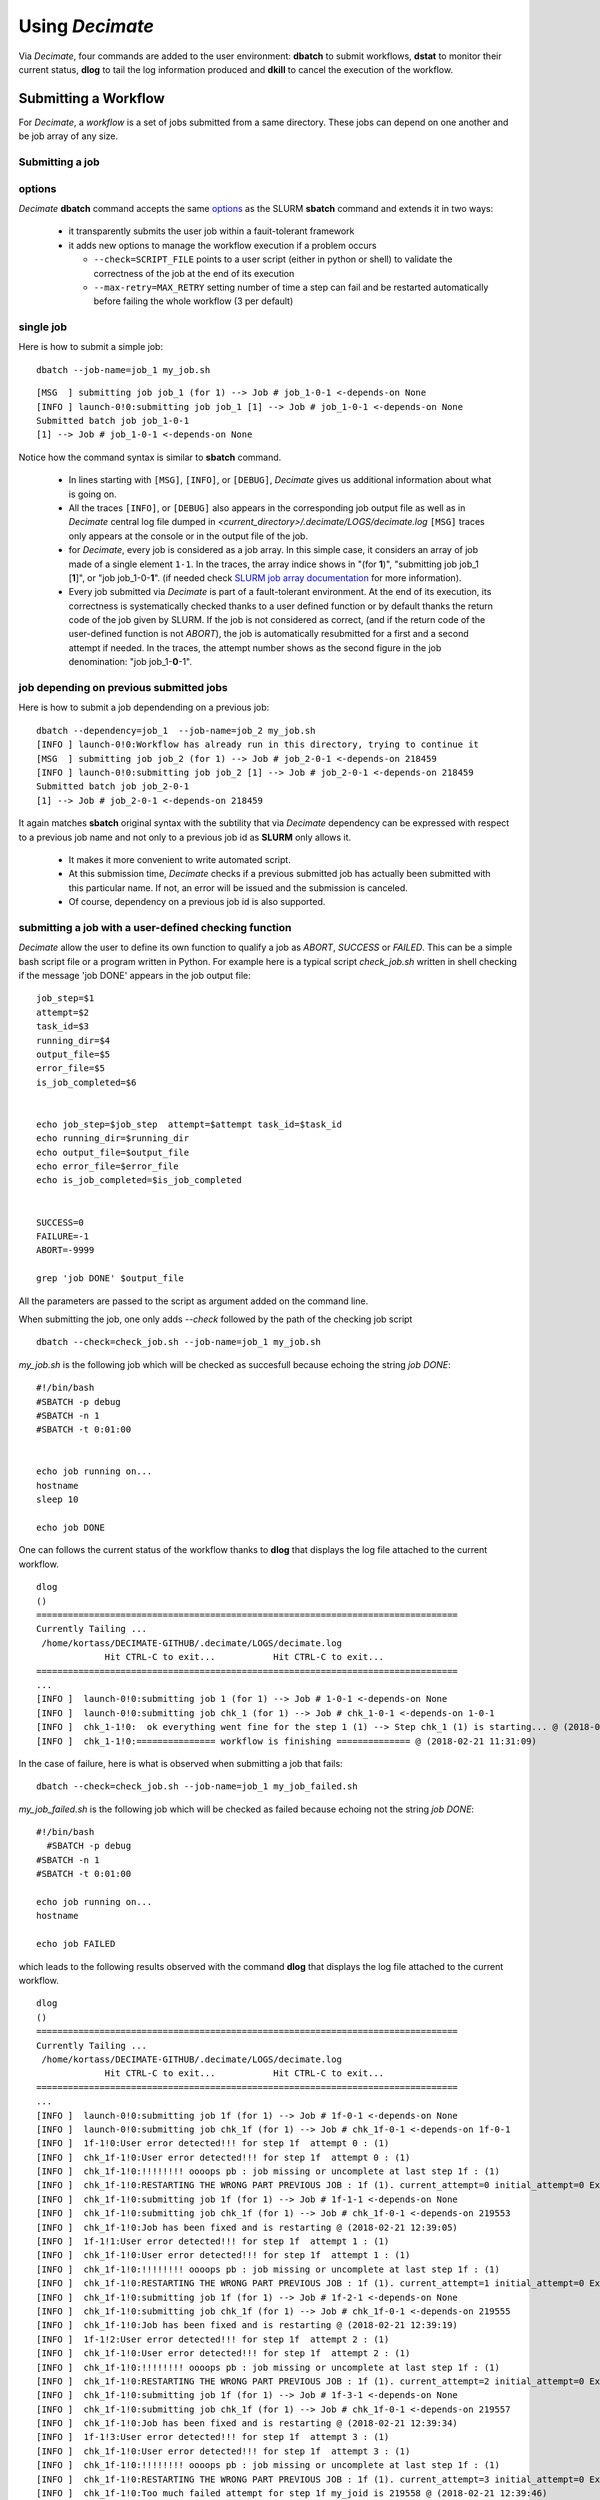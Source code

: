 ====================
Using *Decimate*
====================

Via *Decimate*, four commands are added to the user environment:
**dbatch** to submit workflows, **dstat** to monitor their current
status, **dlog** to tail the log information produced and **dkill** to
cancel the execution of the workflow.
 
Submitting a Workflow
---------------------

For *Decimate*, a *workflow* is a set of jobs submitted from a same
directory. These jobs can depend on one another and be job array
of any size.


Submitting a job 
````````````````

options
```````
*Decimate* **dbatch** command accepts the same options_ as the SLURM
**sbatch** command and extends it in two ways:

.. _options: https://slurm.schedmd.com/sbatch.html
 
 - it transparently submits the user job within a fauit-tolerant framework
 - it adds new options to manage the workflow execution if a problem occurs

   
   - ``--check=SCRIPT_FILE`` points to a user script (either in python or shell) to
     validate the correctness of the job at the end of its execution
   - ``--max-retry=MAX_RETRY`` setting number of time a step can fail
     and be restarted automatically before failing the whole workflow
     (3 per default)

single job
``````````

Here is how to submit a simple job:
::
    
   dbatch --job-name=job_1 my_job.sh

::

   [MSG  ] submitting job job_1 (for 1) --> Job # job_1-0-1 <-depends-on None 
   [INFO ] launch-0!0:submitting job job_1 [1] --> Job # job_1-0-1 <-depends-on None
   Submitted batch job job_1-0-1
   [1] --> Job # job_1-0-1 <-depends-on None

Notice how the command syntax is similar to **sbatch** command. 
   
  - In lines starting with ``[MSG]``, ``[INFO]``, or ``[DEBUG]``, *Decimate* gives us
    additional information about what is going on.

  - All the traces ``[INFO]``, or ``[DEBUG]`` also appears in the
    corresponding job output file as well as in *Decimate* central log
    file dumped in *<current_directory>/.decimate/LOGS/decimate.log*
    ``[MSG]`` traces only appears at the console or in the output
    file of the job.
    
  - for *Decimate*, every job is considered as a job array. In this
    simple case, it considers an array of job made of a single element
    ``1-1``. In the traces, the array indice shows in \"(for
    **1**)\", \"submitting job job_1 [**1**]\", or \"job
    job_1-0-**1**\".  (if needed check `SLURM job array
    documentation`_ for more information).

  - Every job submitted via *Decimate* is part of a fault-tolerant
    environment.  At the end of its execution, its correctness is
    systematically checked thanks to a user defined function or by
    default thanks the return code of the job given by SLURM.  If the
    job is not considered as correct, (and if the return code of the
    user-defined function is not *ABORT*), the job is automatically
    resubmitted for a first and a second attempt if needed.
    In the traces, the attempt number shows as the second figure in
    the job denomination:  \"job job_1-**0**-1\".
   

.. _SLURM job array documentation: https://slurm.schedmd.com/job_array.html

job depending on previous submitted jobs
````````````````````````````````````````

Here is how to submit a job dependending on a previous job:

::
   
   dbatch --dependency=job_1  --job-name=job_2 my_job.sh
   [INFO ] launch-0!0:Workflow has already run in this directory, trying to continue it
   [MSG  ] submitting job job_2 (for 1) --> Job # job_2-0-1 <-depends-on 218459 
   [INFO ] launch-0!0:submitting job job_2 [1] --> Job # job_2-0-1 <-depends-on 218459
   Submitted batch job job_2-0-1
   [1] --> Job # job_2-0-1 <-depends-on 218459

It again matches **sbatch** original syntax with the subtility that via *Decimate* dependency can be
expressed with respect to a previous job name and not only to a previous job id as **SLURM** only
allows it.

  - It makes it more convenient to write automated script.
  - At this submission time, *Decimate* checks if a previous submitted job has actually
    been submitted with this particular name. If not, an error will be issued and
    the submission is canceled.
  - Of course, dependency on a previous job id is also supported.

    
submitting a job with a user-defined checking function
``````````````````````````````````````````````````````

*Decimate* allow the user to define its own function to qualify a job as *ABORT*, *SUCCESS* or *FAILED*.
This can be a simple bash script file or a program written in Python. For example here is a typical script
*check_job.sh* written in shell checking if the message 'job DONE' appears in the job output file::


  job_step=$1
  attempt=$2
  task_id=$3
  running_dir=$4
  output_file=$5
  error_file=$5
  is_job_completed=$6


  echo job_step=$job_step  attempt=$attempt task_id=$task_id
  echo running_dir=$running_dir
  echo output_file=$output_file
  echo error_file=$error_file
  echo is_job_completed=$is_job_completed


  SUCCESS=0
  FAILURE=-1
  ABORT=-9999

  grep 'job DONE' $output_file


All the parameters are passed to the script as argument added on the command line.

When submitting the job, one only adds *--check* followed by the path of the checking job script

::

      dbatch --check=check_job.sh --job-name=job_1 my_job.sh

*my_job.sh* is the following job which will be checked as succesfull because echoing the string *job DONE*::

  #!/bin/bash
  #SBATCH -p debug
  #SBATCH -n 1
  #SBATCH -t 0:01:00
 
  
  echo job running on...
  hostname
  sleep 10
  
  echo job DONE

      
One can follows the current status of the workflow thanks to **dlog**
that displays the log file attached to the current workflow.

::

   dlog
   ()
   ================================================================================
   Currently Tailing ... 
    /home/kortass/DECIMATE-GITHUB/.decimate/LOGS/decimate.log
   		Hit CTRL-C to exit...		Hit CTRL-C to exit...
   ================================================================================
   ...
   [INFO ]  launch-0!0:submitting job 1 (for 1) --> Job # 1-0-1 <-depends-on None
   [INFO ]  launch-0!0:submitting job chk_1 (for 1) --> Job # chk_1-0-1 <-depends-on 1-0-1
   [INFO ]  chk_1-1!0: 	ok everything went fine for the step 1 (1) --> Step chk_1 (1) is starting... @ (2018-02-21 11:31:06)
   [INFO ]  chk_1-1!0:=============== workflow is finishing ============== @ (2018-02-21 11:31:09)


In the case of failure, here is what is observed when submitting a job that fails::

  dbatch --check=check_job.sh --job-name=job_1 my_job_failed.sh

*my_job_failed.sh* is the following job which will be checked as failed because echoing not the string *job DONE*::

  #!/bin/bash
    #SBATCH -p debug
  #SBATCH -n 1
  #SBATCH -t 0:01:00
 
  echo job running on...
  hostname

  echo job FAILED


which leads to the following results observed with the command  **dlog**
that displays the log file attached to the current workflow.

::

   dlog
   ()
   ================================================================================
   Currently Tailing ... 
    /home/kortass/DECIMATE-GITHUB/.decimate/LOGS/decimate.log
   		Hit CTRL-C to exit...		Hit CTRL-C to exit...
   ================================================================================
   ...
   [INFO ]  launch-0!0:submitting job 1f (for 1) --> Job # 1f-0-1 <-depends-on None
   [INFO ]  launch-0!0:submitting job chk_1f (for 1) --> Job # chk_1f-0-1 <-depends-on 1f-0-1
   [INFO ]  1f-1!0:User error detected!!! for step 1f  attempt 0 : (1)
   [INFO ]  chk_1f-1!0:User error detected!!! for step 1f  attempt 0 : (1)
   [INFO ]  chk_1f-1!0:!!!!!!!! oooops pb : job missing or uncomplete at last step 1f : (1)
   [INFO ]  chk_1f-1!0:RESTARTING THE WRONG PART PREVIOUS JOB : 1f (1). current_attempt=0 initial_attempt=0 Extra attempt #1 ( 1 out of 3) @ (2018-02-21 12:39:04)
   [INFO ]  chk_1f-1!0:submitting job 1f (for 1) --> Job # 1f-1-1 <-depends-on None
   [INFO ]  chk_1f-1!0:submitting job chk_1f (for 1) --> Job # chk_1f-0-1 <-depends-on 219553
   [INFO ]  chk_1f-1!0:Job has been fixed and is restarting @ (2018-02-21 12:39:05)
   [INFO ]  1f-1!1:User error detected!!! for step 1f  attempt 1 : (1)
   [INFO ]  chk_1f-1!0:User error detected!!! for step 1f  attempt 1 : (1)
   [INFO ]  chk_1f-1!0:!!!!!!!! oooops pb : job missing or uncomplete at last step 1f : (1)
   [INFO ]  chk_1f-1!0:RESTARTING THE WRONG PART PREVIOUS JOB : 1f (1). current_attempt=1 initial_attempt=0 Extra attempt #2 ( 2 out of 3) @ (2018-02-21 12:39:18)
   [INFO ]  chk_1f-1!0:submitting job 1f (for 1) --> Job # 1f-2-1 <-depends-on None
   [INFO ]  chk_1f-1!0:submitting job chk_1f (for 1) --> Job # chk_1f-0-1 <-depends-on 219555
   [INFO ]  chk_1f-1!0:Job has been fixed and is restarting @ (2018-02-21 12:39:19)
   [INFO ]  1f-1!2:User error detected!!! for step 1f  attempt 2 : (1)
   [INFO ]  chk_1f-1!0:User error detected!!! for step 1f  attempt 2 : (1)
   [INFO ]  chk_1f-1!0:!!!!!!!! oooops pb : job missing or uncomplete at last step 1f : (1)
   [INFO ]  chk_1f-1!0:RESTARTING THE WRONG PART PREVIOUS JOB : 1f (1). current_attempt=2 initial_attempt=0 Extra attempt #3 ( 3 out of 3) @ (2018-02-21 12:39:33)
   [INFO ]  chk_1f-1!0:submitting job 1f (for 1) --> Job # 1f-3-1 <-depends-on None
   [INFO ]  chk_1f-1!0:submitting job chk_1f (for 1) --> Job # chk_1f-0-1 <-depends-on 219557
   [INFO ]  chk_1f-1!0:Job has been fixed and is restarting @ (2018-02-21 12:39:34)
   [INFO ]  1f-1!3:User error detected!!! for step 1f  attempt 3 : (1)
   [INFO ]  chk_1f-1!0:User error detected!!! for step 1f  attempt 3 : (1)
   [INFO ]  chk_1f-1!0:!!!!!!!! oooops pb : job missing or uncomplete at last step 1f : (1)
   [INFO ]  chk_1f-1!0:RESTARTING THE WRONG PART PREVIOUS JOB : 1f (1). current_attempt=3 initial_attempt=0 Extra attempt #4 ( 4 out of 3) @ (2018-02-21 12:39:46)
   [INFO ]  chk_1f-1!0:Too much failed attempt for step 1f my_joid is 219558 @ (2018-02-21 12:39:46)
   [INFO ]  chk_1f-1!0:killing all the dependent jobs...
   [INFO ]  chk_1f-1!0:killing all the dependent jobs...
   [INFO ]  chk_1f-1!0:3 jobs to kill...
   [INFO ]  chk_1f-1!0:killing the job 219552 (step chk_1f-0)...
   [INFO ]  chk_1f-1!0:killing the job 219554 (step chk_1f-0)...
   [INFO ]  chk_1f-1!0:killing the job 219556 (step chk_1f-0)...
   [INFO ]  chk_1f-1!0:=============== workflow is aborting ==============
   [INFO ] launch-0!0:=============== workflow is finishing ==============
   kortass@kw14425:~/DECIMATE-GITHUB$ 


The faulty job is restarted automatically three times before *Decimate* declares the workflow as aborted. Restarting
faulty job three times before aborting is the value set per default. It can be changed by adding *--max-retry=<your_value>*
when submitting the job::

    dbatch --check=check_job.sh --job-name=job_1 my_job_failed.sh

In this case *Decimate* only restarts the faulty job once, after two successive failed attempts::

   dlog
   ()
   ================================================================================
   Currently Tailing ... 
    /home/kortass/DECIMATE-GITHUB/.decimate/LOGS/decimate.log
   		Hit CTRL-C to exit...		Hit CTRL-C to exit...
   ================================================================================
   ...
   [INFO ]  launch-0!0:submitting job 1f (for 1) --> Job # 1f-0-1 <-depends-on None
   [INFO ]  launch-0!0:submitting job chk_1f (for 1) --> Job # chk_1f-0-1 <-depends-on 1f-0-1
   [INFO ]  1f-1!0:User error detected!!! for step 1f  attempt 0 : (1)
   [INFO ]  chk_1f-1!0:User error detected!!! for step 1f  attempt 0 : (1)
   [INFO ]  chk_1f-1!0:!!!!!!!! oooops pb : job missing or uncomplete at last step 1f : (1)
   [INFO ]  chk_1f-1!0:RESTARTING THE WRONG PART PREVIOUS JOB : 1f (1). current_attempt=0 initial_attempt=0 Extra attempt #1 ( 1 out of 1) @ (2018-02-21 12:44:53)
   [INFO ]  chk_1f-1!0:submitting job 1f (for 1) --> Job # 1f-1-1 <-depends-on None
   [INFO ]  chk_1f-1!0:submitting job chk_1f (for 1) --> Job # chk_1f-0-1 <-depends-on 219561
   [INFO ]  chk_1f-1!0:Job has been fixed and is restarting @ (2018-02-21 12:44:54)
   [INFO ]  1f-1!1:User error detected!!! for step 1f  attempt 1 : (1)
   [INFO ]  chk_1f-1!0:User error detected!!! for step 1f  attempt 1 : (1)
   [INFO ]  chk_1f-1!0:!!!!!!!! oooops pb : job missing or uncomplete at last step 1f : (1)
   [INFO ]  chk_1f-1!0:RESTARTING THE WRONG PART PREVIOUS JOB : 1f (1). current_attempt=1 initial_attempt=0 Extra attempt #2 ( 2 out of 1) @ (2018-02-21 12:45:09)
   [INFO ]  chk_1f-1!0:Too much failed attempt for step 1f my_joid is 219562 @ (2018-02-21 12:45:09)
   [INFO ]  chk_1f-1!0:killing all the dependent jobs...
   [INFO ]  chk_1f-1!0:killing all the dependent jobs...
   [INFO ]  chk_1f-1!0:1 jobs to kill...
   [INFO ]  chk_1f-1!0:killing the job 219560 (step chk_1f-0)...
   [INFO ]  chk_1f-1!0:=============== workflow is aborting ==============
   [INFO ] launch-0!0:=============== workflow is finishing ==============




   
    
other kinds of workflows
```````````````````````
A comprehensive list of job examples can be found in `Examples of Workflows`_.

.. _Examples of Workflows: http:workflows.html

  
Checking the current status
---------------------------

The current workflow status can be checked with **dstat**:


::
   
   dstat

When no job has been submitted from the current directory. **dstat** shows:

::

   [MSG  ] No workflow has been submitted yet

When jobs submitted submitted the current directory are currently running . **dstat** shows:
   
::
   
   [MSG  ] step job_1-0:1-1                  SUCCESS   SUCCESS:  100% 	FAILURE:   0% -> [] 
   [MSG  ] step job_2-0:1-1                  RUNNING   SUCCESS:    0% 	FAILURE:   0% -> [] 

And when a workflow is completed:
   
::

   dstat
   [MSG  ] CHECKING step : job_2-0 task 1  
   [MSG  ] step job_1-0:1-1                  SUCCESS   SUCCESS:  100% 	FAILURE:   0% -> [] 
   [MSG  ] step job_2-0:1-1                  SUCCESS   SUCCESS:  100% 	FAILURE:   0% -> []

   


  
Displaying the log file
-----------------------

The current *Decimate* log file can be checked with **dlog**:

::
   
   dlog


Cancelling the whole workflow
-----------------------------

The current workflow can be completly killed with the command **dkill**:

::
   
   dkill

If no job of the workflow is either running, queueing or waiting to be queued,
**dkill** prints:
   
::

   [INFO ] No jobs are currently running or waiting... Nothing to kill then!

If any job is still waiting or running, *dkill* asks a confirmation to the user and
cancels all jobs from the current workflow.

   
    
